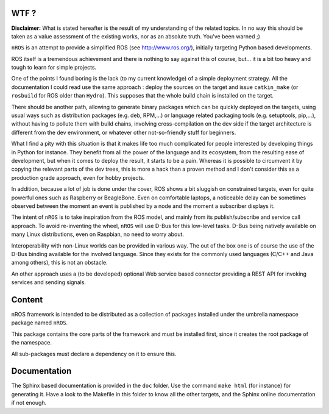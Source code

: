 WTF ?
=====

**Disclaimer:** What is stated hereafter is the result of my understanding
of the related topics. In no way this should be taken as a value assessment
of the existing works, nor as an absolute truth. You've been warned ;)

``nROS`` is an attempt to provide a simplified ROS (see http://www.ros.org/),
initially targeting Python based developments.

ROS itself is a tremendous achievement and there is nothing to say against
this of course, but... it is a bit too heavy and tough to learn for simple
projects.

One of the points I found boring is the lack (to my current knowledge) of a
simple deployment strategy. All the documentation I could read use the
same approach : deploy the sources on the target and issue ``catkin_make``
(or ``rosbuild`` for ROS older than ``Hydro``). This supposes that
the whole build chain is installed on the target.

There should be another path, allowing to generate binary packages
which can be quickly deployed on the targets, using usual ways such as
distribution packages (e.g. deb, RPM,...) or language related packaging tools
(e.g. setuptools, pip,...), without having to pollute them with build chains,
involving cross-compilation on the dev side if the target architecture
is different from the dev environment, or whatever other not-so-friendly stuff
for beginners.

What I find a pity with this situation is that it makes life too much
complicated for people interested by developing things in Python
for instance. They benefit from all the power of the language and its ecosystem,
from the resulting ease of development, but when it comes to deploy the result,
it starts to be a pain. Whereas it is possible to circumvent it by copying
the relevant parts of the dev trees, this is more a hack than a proven method and
I don't consider this as a production grade approach, even for hobby projects.

In addition, because a lot of job is done under the cover, ROS shows a bit
sluggish on constrained targets, even for quite powerful ones such as
Raspberry or BeagleBone. Even on comfortable laptops, a noticeable
delay can be sometimes observed between the moment an event is published by a node
and the moment a subscriber displays it.

The intent of ``nROS`` is to take inspiration from the ROS model, and
mainly from its publish/subscribe and service call approach. To avoid
re-inventing the wheel, ``nROS`` will use D-Bus for this low-level tasks.
D-Bus being natively available on many Linux distributions, even on Raspbian,
no need to worry about.

Interoperability with non-Linux worlds can be provided in various way.
The out of the box one is of course the use of the D-Bus binding available for
the involved language. Since they exists for the commonly used languages
(C/C++ and Java among others), this is not an obstacle.

An other approach uses a (to be developed) optional Web service based connector
providing a REST API for invoking services and sending signals.

Content
=======

nROS framework is intended to be distributed as a collection of
packages installed under the umbrella namespace package named ``nROS``.

This package contains the core parts of the framework and must be installed
first, since it creates the root package of the namespace.

All sub-packages must declare a dependency on it to ensure this.

Documentation
=============

The Sphinx based documentation is provided in the ``doc`` folder. Use the command
``make html`` (for instance) for generating it. Have a look to the Makefile in this
folder to know all the other targets, and the Sphinx online documentation if not enough.
